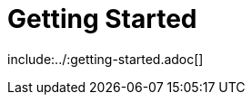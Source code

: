 [[getting-started]]
= Getting Started
:page-section-summary-toc: 1

include:../:getting-started.adoc[]

